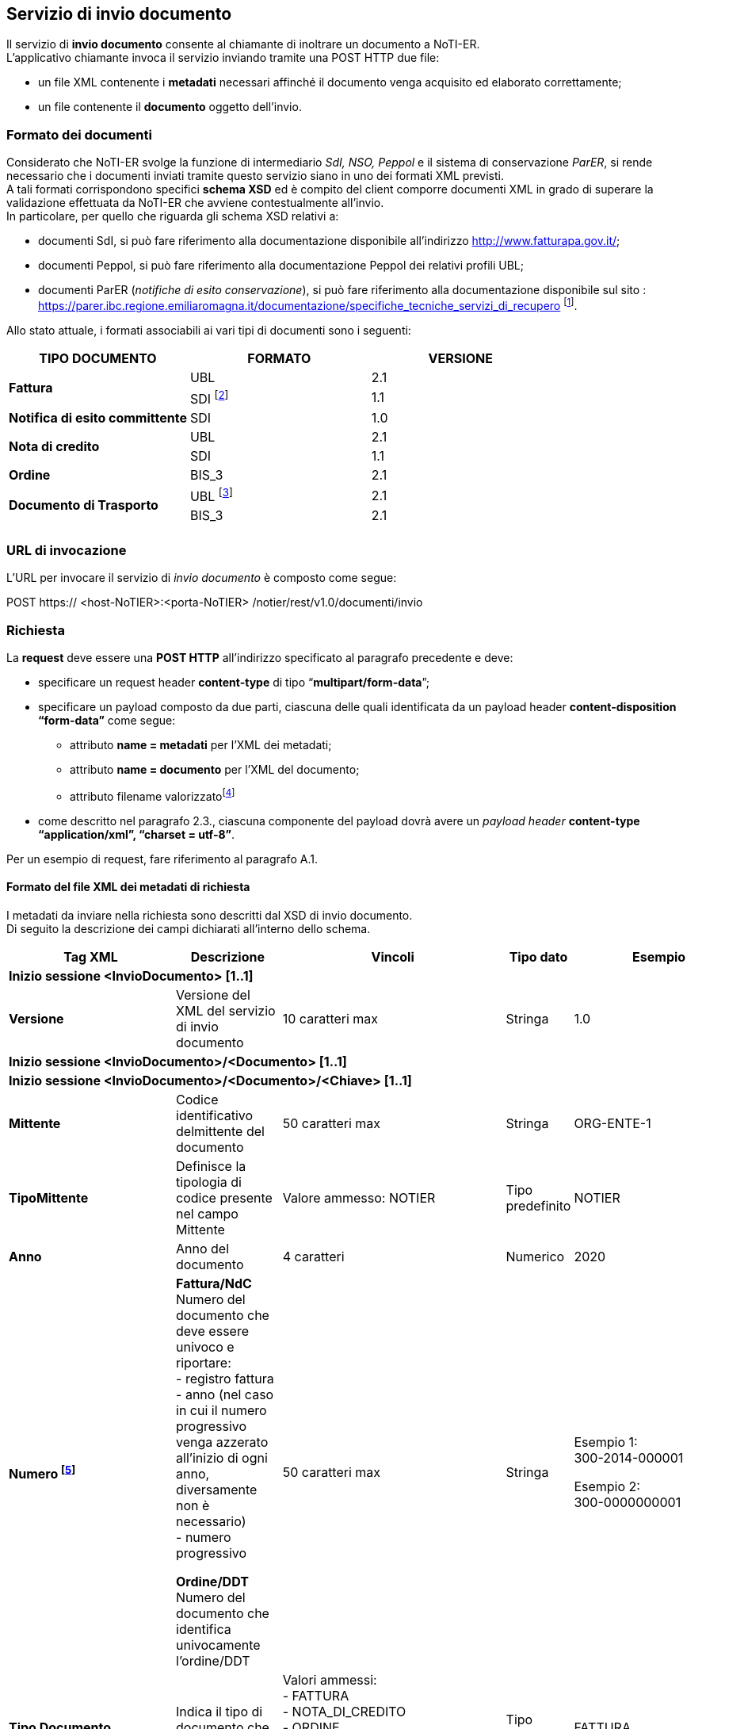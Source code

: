 == Servizio di invio documento
(((4. Servizio di invio documento)))

Il servizio di *invio documento* consente al chiamante di inoltrare un documento a NoTI-ER. +
L’applicativo chiamante invoca il servizio inviando tramite una POST HTTP due file:

* un file XML contenente i *metadati* necessari affinché il documento venga acquisito ed
elaborato correttamente;
* un file contenente il *documento* oggetto dell'invio.

=== Formato dei documenti

Considerato che NoTI-ER svolge la funzione di intermediario _SdI, NSO, Peppol_ e il sistema di
conservazione _ParER_, si rende necessario che i documenti inviati tramite questo servizio siano in
uno dei formati XML previsti. +
A tali formati corrispondono specifici *schema XSD* ed è [underline]#compito del client comporre documenti XML
in grado di superare la validazione effettuata da NoTI-ER che avviene contestualmente all’invio.# +
In particolare, per quello che riguarda gli schema XSD relativi a:

* documenti SdI, si può fare riferimento alla documentazione disponibile all’indirizzo
http://www.fatturapa.gov.it/;
* documenti Peppol, si può fare riferimento alla documentazione Peppol dei relativi profili
UBL;
* documenti ParER (_notifiche di esito conservazione_), si può fare riferimento alla
documentazione disponibile sul sito :
https://parer.ibc.regione.emiliaromagna.it/documentazione/specifiche_tecniche_servizi_di_recupero footnote:[è previsto che il client sia in grado di acquisire il solo formato XML dell’_esito di invio in conservazione_.].

Allo stato attuale, i formati associabili ai vari tipi di documenti sono i seguenti:

[width="100%",cols="^,^,^">,options="header,footer"]
|===
|TIPO DOCUMENTO | FORMATO | VERSIONE
1.2+.^s| Fattura ^.^| UBL ^.^| 2.1 ^.^| SDI footnote:[nel caso di fattura/NdC in formato SDI, questa deve pervenire a NoTI-ER già firmata, come previsto dalle specifiche di
servizio SdI. Tale formato è supportato solamente ai fini del versamento in ParER e [underline]#non è ammesso per l’invio a SdI.#] ^.^| 1.1
^.^s| Notifica di esito committente ^.^|SDI ^.^|1.0
1.2+.^s| Nota di credito ^.^| UBL ^.^| 2.1 ^.^| SDI | 1.1
s| Ordine | BIS_3 | 2.1
1.2+.^s| Documento di Trasporto | UBL footnote:[questo formato è ammesso fino al 30/09/2020, data a partire dal quale verrà dismesso.] | 2.1 | BIS_3 | 2.1
|||
|===

=== URL di invocazione

L’URL per invocare il servizio di _invio documento_ è composto come segue:

POST [blue]#https://# [red]#<host-NoTIER>:<porta-NoTIER># [blue]#/notier/rest/v1.0/documenti/invio#

=== Richiesta

La *request* deve essere una *POST HTTP* all’indirizzo specificato al paragrafo precedente e deve:

* specificare un request header *content-type* di tipo “*multipart/form-data*”;
* specificare un payload composto da due parti, ciascuna delle quali identificata da un payload
header *content-disposition “form-data”* come segue:
** attributo *name = metadati* per l’XML dei metadati;
** attributo *name = documento* per l’XML del documento;
** attributo filename valorizzatofootnote:[il nome del file può essere qualsiasi.]
* come descritto nel paragrafo 2.3., ciascuna componente del payload dovrà avere un _payload
header_ *content-type “application/xml”, “charset = utf-8”*.

Per un esempio di request, fare riferimento al paragrafo A.1.

==== Formato del file XML dei metadati di richiesta

I metadati da inviare nella richiesta sono descritti dal XSD di invio documento. +
Di seguito la descrizione dei campi dichiarati all'interno dello schema.

[width="100%",cols="^,^,^,^,^,^">,options="header,footer"]
|===
|Tag XML | Descrizione | Vincoli | Tipo dato | Esempio | Obbl.
6.1+^s| Inizio sessione <InvioDocumento> [1..1]
s| Versione | Versione del XML del servizio di invio documento | 10 caratteri max | Stringa | 1.0 | Sì
6.1+^s| Inizio sessione <InvioDocumento>/<Documento> [1..1]
6.1+^s| Inizio sessione <InvioDocumento>/<Documento>/<Chiave> [1..1]
s| Mittente | Codice identificativo delmittente del documento | 50 caratteri max | Stringa | ORG-ENTE-1 | Sì
s| TipoMittente | Definisce la tipologia di codice presente nel campo Mittente | Valore ammesso: NOTIER | Tipo predefinito | NOTIER | Sì
s| Anno | Anno del documento | 4 caratteri | Numerico | 2020 | Sì
s| Numero footnote:[Il valore nel campo deve coincidere con il *cbc:ID* (_Document Identifier_) riportato nella Testata del Documento XML.
Tale valore è oggetto di controllo anche in fase di versamento in conservazione.] | *Fattura/NdC* +
Numero del documento che deve essere univoco e riportare: +
- registro fattura +
- anno (nel caso in cui il numero progressivo venga azzerato all'inizio di ogni anno, diversamente non è necessario) +
- numero progressivo +

*Ordine/DDT* +
Numero del documento che identifica univocamente l'ordine/DDT
 | 50 caratteri max | Stringa | Esempio 1: +
300-2014-000001

Esempio 2: +
300-0000000001 | Sì
s| Tipo Documento |
Indica il tipo di documento che si vuole inviare
|Valori ammessi: +
- FATTURA +
- NOTA_DI_CREDITO +
- ORDINE +
- DOCUMENTO_DI_TRASPORTO +
- NOTIFICA_DI_ESITO_COMMITTENTE
| Tipo predefinito | FATTURA | Sì
6.1+^s| Fine sessione <InvioDocumento>/<Documento>/<Chiave>
6.1+^s| Inizio sessione <InvioDocumento>/<Documento>/<Rappresentazione> [1..1]
s| Formato | Formato del documento | Valori ammessi: +
- UBL +
- SDI +
- BIS_3 | Tipo predefinito | UBL | Sì
s| Versione | Versione del formato del documento | 10 caratteri max | Stringa | 1.0 | Sì
6.1+^s| Fine sessione <InvioDocumento>/<Documento>/<Rappresentazione>
6.1+^s| Fine sessione <InvioDocumento>/<Documento>
6.1+^s| Inizio sessione <InvioDocumento>/<Configurazione> [1..1]
s| InvioSdifootnote:[il valore di questo flag è significativo solo nel caso in cui si parli di fatture/NdC] | Indica se il documento è da inoltrare a SdI | Se posto a _true_ allora il tag _<InvioPeppol>_ deve essere _false_ | Booleano | true | Sì
s| InvioPeppol | Indica se il documento è da inoltrare ad un altro Access Point su rete BusDox-Peppol | Se posto a _true_ allora il tag _<InvioSdi>_ deve essere _false_ | Booleano | true | Sì
s| InvioConservazione | Indica se il documento è da archiviare in conservazione | Se _<InvioSdi> e <InvioPeppol>_ sono entrambi impostati a _false_ allora deve valere _true_ | Booleano | true | Sì
s| ApprovazioneAutomatica | Indica se il documento, una volta trasformato e firmato, è da considerarsi automaticamente approvato e quindi idoneo all'invio verso SdI | - | Booleano | true | Sì
s| AccettaChiaveDuplicatafootnote:[il flag deve essere abilitato nel caso in cui si voglia sovrascrivere un documento già inviato in precedenza. Ad esempio,
è il caso di una fattura che ha ricevuto una _notifica di scarto_ da parte di SdI, o una _notifica di esito cedente_ con causale
negativa. Ricevendo un documento con chiave duplicata, NoTI-ER procede ad effettuare un versionamento
(mantenendo comunque lo storico documentale).] | Se posto a _true_ consente al trasmittente di inviare un documento avente la medesima chiave di un documento già presente nel sistema  | - | Booleano | true | Sì
6.1+^s| Fine sessione <InvioDocumento>/<Configurazione>
6.1+^s| Inizio sessione <InvioDocumento>/<Integrazione> [0..1]
s| Registro | identificativo del registro o del tipo di registrodella fattura o della NdC | 100 caratteri maxfootnote:[la stringa deve iniziare con un carattere alfanumerico oppure con "_ " e non può contenere caratteri speciali, ad esclusione di "_", "-", ".".] | Stringa | _Aa.99-2 | Sì, se il tipo di documento è Fattura o Nota di credito
6.1+^s| Fine sessione <InvioDocumento>/<Integrazione>
6.1+^s| Inizio sessione <InvioDocumento>/<Collegamento>footnote:[è possibile specificare un collegamento fra documenti principali. Ad esempio, ad una fattura può essere collegato un
ordine specificandone l’urn.] [0..1]
s| Urn | URN NoTI-ER del documento da collegare | 256 caratteri max | Stringa | urn:notier:IORG-001:2020:2_85:CA:FATTURA | Sì
6.1+^s| Fine sessione <InvioDocumento>/<Collegamento>
6.1+^s| Inizio sessione <InvioDocumento>/<MetadatiBusdox>footnote:[l'elemento è obbligatorio se il tag _<InvioPeppol>_ è impostato a _true_.] [0..1]
s| RecipientIdentifier | Identificativo BusDox del destinatario del documento | 256 caratteri max | Stringa | 9907:00000000001 | Sì
s| SenderIdentifier | Identificativo BusDox del mittente del documento | 256 caratteri max | Stringa | 0201:test00 | Sì
s| DocumentIdentifier | Identificativo BusDox del tipo documento | 1024 caratteri max | Stringa | footnote:[si veda l'appendice _A.10.Metadati Peppol_] | Sì
s| ProcessIdentifier | Identificativo BusDox del processo in cui il documento è utilizzato | 1024 caratteri max | Stringa | footnote:[si veda l'appendice _A.10.Metadati Peppol_] | Sì
6.1+^s| Fine sessione <InvioDocumento>/<MetadatiBusDox>
6.1+^s| Fine sessione <InvioDocumento>
|===

=== Risposta

NoTI-ER fornisce in risposta l’esito dell’operazione di invio, in formato XML. Questa riporta, in caso
di esito positivo, la chiave univoca e l’URN assegnato al documento e, in caso di esito negativo, il
codice d’errore con la relativa descrizione.

==== URN

L’URN è una stringa che identifica univocamente il documento ed è calcolata da NoTI-ER
concatenando nel seguente modo i metadati forniti dal chiamante in fase di richiesta:


*urn:notier:<MittenteNotier>:<Anno>:<Numero>:<TipoCiclo>:<TipoDocumento>*


l’attributo _Tipo Ciclo_ può assumere i valori CA per il ciclo attivo (documenti di Outbuond) e CP per il
ciclo passivo (documenti di Inbound).

[CAUTION]
====
In accordo alle specifiche tecniche di NSO, la chiave di costruzione del URN per i [underline]#soli documenti
di tipo Ordine BIS_3 e solo nel caso di ciclo passivo#, la stringa che viene composta è del tipo:

*urn:notier:<MittenteNotier>:<DataDocumento>:<Numero>:<TipoCiclo>:<TipoDocumento>*

dove DataDocumento è nel formato [aaaammgg].
====

===== Casi Particolari

Eventuali caratteri speciali presenti nel numero del documento, che compone l’URN, vengono
sostituiti con la stringa di caratteri derivata dalla relativa _Codifica Unicode_.
Ad esempio, il carattere “/” viene sostituito con la stringa “_U002F_”.


Nel caso di *notifica di esito committente*, il numero è concatenato al ID NoTI-ER dell’ufficio
emittente della fattura, a cui la notifica è correlata. +
Nel caso di *ordini e documenti di trasporto*, l’URN prevede un campo che identifichi la versione del
documento:


*urn:notier:<MittenteNotier>:<DataDocumento>:<Numero>:<TipoCiclo>:<TipoDocumento>:<NumeroVersione>*

[CAUTION]
====
Con l’introduzione dell’interazione del sistema con NSO, non è più possibile inviare più volte un
documento di tipo ordine con la stessa numerazione, in quanto lo stesso NSO non prevede il
versionamento implicito degli ordini. +
Con l’avvento del formato Peppol BIS 3.0, qualora fallisca l’invio dell’ordine verso rete Peppol
oppure verso NSO, si rende necessaria la predisposizione dell’invio di un nuovo documento, che
deve riportare il collegamento al documento precedente, al quale corrisponderà una nuova chiave
logica. [underline]#In nessun caso è prevista la possibilità di versionamento del documento ordine BIS_3#.
====

==== Formato del file XML di risposta

L’XML di risposta prodotto è descritto dal XSD “EsitoRisposta” versione 1.0. +
Segue una descrizione dei campi dichiarati all’interno dello schema.

[width="100%",cols="^,^,^,^,^,^">,options="header,footer"]
|===
|Tag XML | Descrizione | Vincoli | Tipo dato | Esempio | Obbl.
6.1+^s| Inizio sessione <EsitoRichiesta> [1..1]
s| Versione | Versione del XML del'esito risposta | 10 caratteri max | Stringa | 1.0 | Sì
6.1+^s| Inizio sessione <EsitoRichiesta>/<Esito> [1..1]
s| CodiceEsito | Esito della richiesta. Vale: +
- OK, in caso di esito positivo; +
- WARN, se il documento era già stato inviato, ma il tag _<AccettaChiaveDuplicata>_ in fase di chiamata è posto a true_ +
- KO, in caso di esito negativo. | Valori ammessi: +
- OK +
- WARN +
- KO | Tipo predefinito | OK | No
s| CodiceErrore | Definisce il codice dell'erorefootnote:[per il significato e la descrizione dei codici d'errore si veda _4.3.Codici di errore_.] | CodiceEsito = KO | Tipo predefinito |  ERR-000-INVIODOC-RICHIESTANON-VALIDA | Sì
s| DescrizioneErrore | Descrizione dell'errore | CodiceEsito = KO | Stringa | - | No
6.1+^s| Fine sessione <EsitoRichiesta>/<Esito>
6.1+^s| Inizio sessione <EsitoRichiesta>/<Documento> [1..1]
s| Urn | Identificatore del documento NoTI-ER | 1024 caratteri max | Stringa | urn:notier:IORG-001:2020:2_85:CA:FATTURA | Sì
s| DataRicezioneNotier | Data e ora assegnata da NoTI-ER al momento di ricezione del documento | - | Data | 2020-09-23T11:06:27.413+02:00 | Sì
6.1+^s| Inizio sessione <EsitoRichiesta>/<Documento>/<Chiave> [1..1]
s| Mittente | Codice identificativo del mittente del documento | 50 caratteri max | Stringa | sauslre01uff_efatturapa | Sì
s| TipoMittente | Definisce la tipologia di codice presente nel campo Mittente | NOTIER | Tipo predefinito | NOTIER | Sì
s| Anno | Anno del documento | 4 caratteri | Numerico | 2020 | Sì
s| Numero | Numero del documento | 50 caratteri max | Stringa | 1234/op | Sì
s| TipoDocumento | Tipologia del documento | Valori ammessi: +
- FATTURA +
- NOTA_DI_CREDITO +
- ORDINE +
- DOCUMENTO_DI_TRASPORTO +
- NOTIFICA_DI_ESITO_COMMITTENTE  | Tipo predefinito | FATTURA | Sì
6.1+^s| Fine sessione <EsitoRichiesta>/<Documento>/<Chiave>
6.1+^s| Inizio sessione <EsitoRichiesta>/<Documento>/<Rappresentazione> [1..1]
s| Formato | Formato del documento | valori ammessi: +
- UBL +
- SDI +
- BIS_3  | Tipo predefinito | UBL | Sì
s| Versione | Versione del formato del documento | 10 caratteri max | Stringa | 2.1 | Sì
6.1+^s| Fine sessione <EsitoRichiesta>/<Documento>/<Rappresentazione>
6.1+^s| Fine sessione <EsitoRichiesta>/<Documento>
6.1+^s| Fine sessione <EsitoRichiesta>
|===

==== Codici di errore

In caso di risposta con esito negativo (tag CodiceEsito = KO), NoTI-ER valorizza il tag _<CodiceErrore>_
con uno dei valori definiti nel XSD “EsitoRichiesta v1.1”, di cui segue la descrizione.

[width="100%",cols="^,^">,options="header,footer"]
|===
| Codice | Descrizione
| ERR-000-GENERICO | Codice d'errore generico. Indica che NoTI-ER non è riuscito ad elaborare la richiesta
a causa di un errore generico. Rientrano in questa categoria gli errori causati, ad
esempio, dalla non disponibilità del database o da problemi di natura sistemistica. *Il
client deve considerare la richiesta come non processata e provvedere a reinoltrarla*.
Ulteriori dettagli dell’errore saranno comunque riportati nel tag
_<EsitoRichiesta>/<Esito><DescrizioneErrore>_.
| ERR-000-INVIODOC-RICHIESTANON-VALIDA | Indica che la richiesta non è valida. La causa dell’errore verrà dettagliata nel tag
_<EsitoRichiesta>/<Esito><DescrizioneErrore>_ e dipende, generalmente, dalla
mancanza del file di Metadati e/o del Documento all’atto dell’invio.
| ERR-001-INVIODOC-XML-NONVALIDO | Indica che l'XML dei metadati non è valido. +
L'errore si ottiene al verificarsi di in una delle seguenti condizioni: +
- l'XML non è valido rispetto l'XSD di InvioDocumento nella versione
specificata; +
- l'XML definisce il valore del tag _<InvioDocumento>/<Versione>_ diverso
rispetto alla versione dichiarata nell'URL di chiamata; +
- l'XML definisce entrambi i tag
_<InvioDocumento>/<Configurazione>/<InvioSdi>_ e
_<InvioDocumento>/<Configurazione>/<InvioPeppol>_ valorizzati a true; +
- l'XML definisce i tag _<InvioDocumento>/<Configurazione>/<InvioSdi>_,
_<InvioDocumento>/<Configurazione>/<InvioPeppol>_ e _<InvioDocumento>/<Configurazione>/<InvioConservazione>_ tutti
valorizzati a false; +
- l’XML valorizza i tag _<InvioDocumento>/<Configurazione>/<InvioPeppol>_ a
true, ma non è presente il tag _<InvioDocumento>/<MetadatiPeppol>_
necessario per il corretto instradamento del documento su rete BusDox; +
- Il tipo di Documento specificato è una _fattura_ o una _nota di credito_, ma
non è presente il tag contenente l’informazione del registro
_<InvioDocumento>/<Integrazione>_ necessario per effettuare
correttamente l’integrazione ai fini di conservazione in Parer; +
- Il tipo di Documento dichiarato all’interno del tag
_<InvioDocumento>/<Documento>/<Chiave>/<TipoDocumento>_, non è
presente nel sistema.
| ERR-INVIODOC-002-NONAUTORIZZATO | Indica che il chiamante, identificato tramite il Common Name del certificato X.509
non è autorizzato a richiamare il servizio oppure non è autorizzato all'invio del
documento della tipologia specificata nel tag
_<InvioDocumento>/<Documento>/<Chiave>/<TipoDocumento>_.
| ERR-INVIODOC-003-ORG-NONVALIDA | Indica che l'organizzazione, dichiarata all'interno dei tag
_<InvioDocumento>/<Documento>/<Chiave>/<Mittente>_ e
_<InvioDocumento>/<Documento>/<Chiave>/<TipoMittente>_, non è presente nel
sistema.
| ERR-INVIODOC-004-TIPODOCNON-VALIDO | Indica che il tipo documento, dichiarato nei metadati all’interno del tag
_<InvioDocumento>/<Documento>/<Chiave>/<TipoDocumento>_ non è valido.
| ERR-INVIODOC-005-FORMATORAPPR-NON-VALIDO | Indica che il formato di rappresentazione, dichiarato all'interno del tag
_<InvioDocumento>/<Documento>/<Rappresentazione>/<Formato>_, non è presente
nel sistema.
| ERR-INVIODOC-006-VERSIONERAPPR-NON-VALIDA | Indica che la versione di rappresentazione, dichiarata all'interno del tag
_<InvioDocumento>/<Documento>/<Rappresentazione>/<Versione>_, non è presente
nel sistema.
| ERR-INVIODOC-007-DOC-NONVALIDO-XSD | Indica che il documento da inviare non è valido rispetto l'XSD a cui è associato.
| ERR-INVIODOC-008-DOC-NONVALIDO-SCHEMATRON | Indica che il documento da inviare non è valido rispetto allo Schematron a cui è associato.
| ERR-INVIODOC-009-DOCDUPLICATO | Indica che il documento inviato è già stato ricevuto in un'altra chiamata da NoTIER.
Questo errore si verifica quando fallisce in sequenza uno dei seguenti controlli, in
ordine: +
- Il file xml relativo al Documento è già stato inviato in precedenza a NoTIERfootnote:[ad ogni invio NoTI-ER esegue una *verifica sull’ Hash MD5* del file xml del documento, confrontandola con quelle dei
documenti già ricevuti in precedenza.]. +
- Il valore del flag _<AccettaChiaveDuplicata>_ è impostato a false. +
- Il Documento non è in uno stato compatibile con la sovrascritturafootnote:[*solo relativamente a fattura e nota di credito*, che sono associate ad uno Stato di Esito.]. +
- Il Documento è stato precedentemente scartato da SdI con motivazione “file duplicato” o “nome file duplicato”.
| ERR-INVIODOC-010-DIMENSIONI-ECCESSIVE | Indica che il documento che si sta cercando di inviare supera le dimensioni massime
stabilite. Per i documenti inviati verso SdI e verso NSO il limite massimo consentito è
fissato a 5 MB.
||
|===
